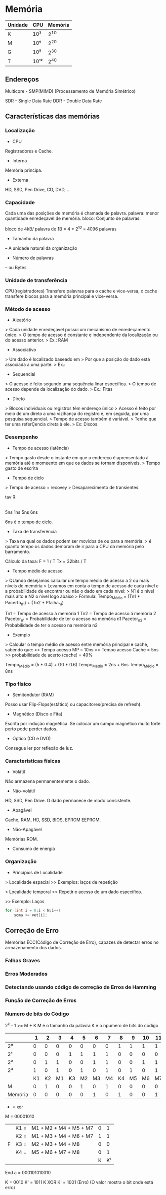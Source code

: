 * Memória

| Unidade |   CPU | Memória |
|---------+-------+---------|
| K       |  10³ |    2^10 |
| M       |  10⁶ |    2^20 |
| G       |  10⁹ |    2^30 |
| T       | 10¹² |    2^40 |

** Endereços

Multicore - SMP(MIMD) (Processamento de Memória Simétrico)

SDR - Single Data Rate
DDR - Double Data Rate

** Características das memórias

*** Localização

- CPU
Registradores e Cache.

- Interna
Memória principa.

- Externa
HD, SSD, Pen Drive, CD, DVD, ...

*** Capacidade

Cada uma das posições de memória é chamada de palavra.
palavra: menor quantidade enredeçavel de memória.
bloco: Conjunto de palavras.

bloco de 4kB/ palavra de 1B = 4 * 2^10
   = 4096 palavras


- Tamanho da palavra
-- A unidade natural da organização

- Número de palavras
-- ou Bytes

*** Unidade de transferência

CPU(registradores) Transfere palavras para o cache e vice-versa,
o cache transfere blocos para a memória principal e vice-versa.

*** Método de acesso

- Aleatório
> Cada unidade enredeçavel possui um mecanismo de enredeçamento único.
> O tempo de acesso é constante e independente da localização ou do acesso anterior.
> Ex.: RAM

- Associativo
> Um dado é localizado baseado em
> Por que a posição do dado está associada a uma parte.
> Ex.:

- Sequencial
> O acesso é feito segundo uma sequência linar específica.
> O tempo de acesso depende da localização do dado.
> Ex.: Fitas

- Direto
> Blocos individuais ou registros têm endereço único
> Acesso é feito por meio de um direto a uma vizihança do registro e, em seguida, por uma pesquisa sequencial.
> Tempo de acesso também é variável.
> Tenho que ter uma referÇencia direta à ele.
> Ex: Discos

*** Desempenho

- Tempo de acesso (latência)
> Tempo gasto desde o instante em que o endereço é aprensentado à memória até o momeento em que os dados se tornam disponíveis.
> Tempo gasto de escrita

- Tempo de ciclo
> Tempo de acesso + recovey
> Desaparecimento de transientes

  tav   R
|-----|---|-----|
  5ns  1ns  5ns
    6ns

6ns é o tempo de ciclo.

- Taxa de transferência
> Taxa na qual os dados podem ser movidos de ou para a memória.
> é quanto tempo os dados demoram de ir para a CPU da memória pelo barramento.

Cálculo da taxa:
F = 1 / T
Tx = 32bits / T

- Tempo médio de acesso
> QUando desejamos calcular um tempo médio de acesso a 2 ou mais níveis de memória
> Levamos em conta o tempo de acesso de cada nível e a probabilidade de encontrar ou não o dado em cada nível:
>   N1 é o nível mais alto e N2 o nível logo abaixo
> Fórmula:
 Tempo_Médio = (Tn1 * Pacerto_n1) + (Tn2 * Pfalha_n1)

Tn1 = Tempo de acesso á memória 1
Tn2 = Tempo de acesso á memória 2
Pacetor_n1 = Probabilidade de ter o acesso na memória n1
Pacetor_n2 = Probabilidade de ter o acesso na memória n2

- Exemplo
> Calcular o tempo médio de acesso entre memória principal e cache, sabendo que:
>> Tempo acesso MP = 10ns
>> Tempo acesso Cache = 5ns
>> probabilidade de acerto (cache) = 40%

Tempo_Médio = (5 * 0.4) + (10 * 0.6)
Tempo_Médio = 2ns + 6ns
Tempo_Médio = 8ns

*** Tipo físico

- Semitondutor (RAM)
Posso usar Flip-Flops(estático) ou capacitores(precisa de refresh).

- Magnético (Disco e Fita)
Escrita por indução magnética.
Se colocar um campo magnético muito forte perto pode perder dados.

- Óptico (CD e DVD)
Consegue ler por reflexão de luz.

*** Características físicas

- Volátil
Não armazena permanentemente o dado.

- Não-volátil
HD, SSD, Pen Drive. O dado permanece de modo consistente.

- Apagável
Cache, RAM, HD, SSD, BIOS, EPROM EEPROM.

- Não-Apagável
Memórias ROM.

- Consumo de energia

*** Organização

- Princípios de Localidade

> Localidade espacial
>> Exemplos: laços de repetição

> Localidade temporal
>> Repetir o acesso de um dado específico.

>> Exemplo: Laços
#+BEGIN_SRC c
for (int i = 0;i < N;i++)
    soma += vet[i];
#+END_SRC

** Correção de Erro

Memórias ECC(Código de Correção de Erro), capazes de detectar erros no armazenamento dos dados.

*** Falhas Graves
*** Erros Moderados
*** Detectando usando código de correção de Erros de Hamming
*** Função de Correção de Erros
*** Numero de bits do Código

2^k - 1 >= M + K
M é o tamanho da palavra
K é o npumero de bits do código

|         |  1 |  2 |  3 |  4 |  5 |  6 |  7 |  8 |  9 | 10 | 11 | 12 |
|---------+----+----+----+----+----+----+----+----+----+----+----+----|
| 2⁰      |  0 |  0 |  0 |  0 |  0 |  0 |  0 |  1 |  1 |  1 |  1 |  1 |
| 2¹      |  0 |  0 |  0 |  1 |  1 |  1 |  1 |  0 |  0 |  0 |  0 |  1 |
| 2²      |  0 |  1 |  1 |  0 |  0 |  1 |  1 |  0 |  0 |  1 |  1 |  1 |
| 2³      |  1 |  0 |  1 |  0 |  1 |  0 |  1 |  0 |  1 |  0 |  1 |  1 |
|         | K1 | K2 | M1 | K3 | M2 | M3 | M4 | K4 | M5 | M6 | M7 | M8 |
| M       |  0 |  1 |  0 |  0 |  1 |  0 |  1 |  0 |  0 |  0 |  0 |  0 |
| Memória |  0 |  0 |  0 |  0 |  0 |  1 |  0 |  1 |  0 |  0 |  1 | 0  |


+ = xor
M = 00001010
|   | K1 = | M1 + M2 + M4 + M5 + M7 | 0 |  1 |
|   | K2 = | M1 + M3 + M4 + M6 + M7 | 1 |  1 |
| F | K3 = | M2 + M3 + M4 + M8      | 0 |  0 |
|   | K4 = | M5 + M6 + M7 + M8      | 0 |  1 |
|   |      |                        | K | K' |

End a = 000101010010

K        = 0010
K'       = 1011
K XOR K' = 1001 (Erro)
           (O valor mostra o bit onde está erro)

